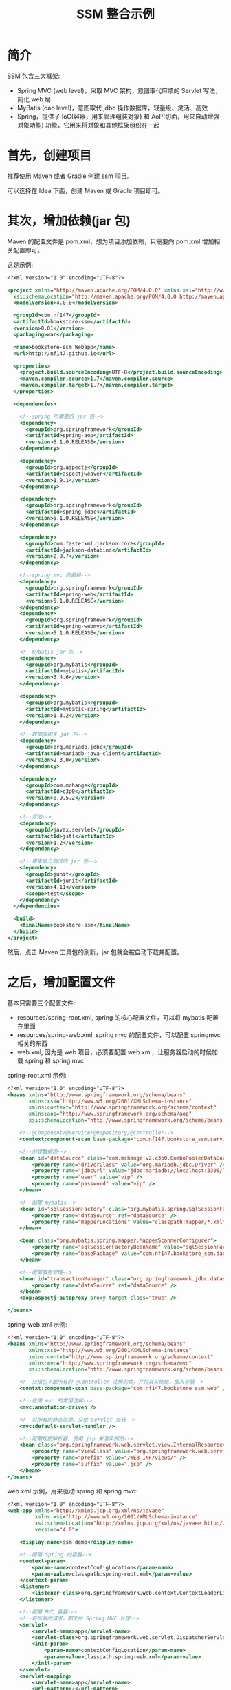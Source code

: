 #+TITLE: SSM 整合示例


* 简介

SSM 包含三大框架:
- Spring MVC (web level)，采取 MVC 架构，意图取代麻烦的 Servlet 写法，简化 web 层
- MyBatis (dao level)，意图取代 jdbc 操作数据库，轻量级、灵活、高效
- Spring，提供了 IoC(容器，用来管理组装对象) 和 AoP(切面，用来自动增强对象功能) 功能，它用来将对象和其他框架组织在一起

* 首先，创建项目

推荐使用 Maven 或者 Gradle 创建 ssm 项目。

可以选择在 Idea 下面，创建 Maven 或 Gradle 项目即可。

* 其次，增加依赖(jar 包)

Maven 的配置文件是 pom.xml，想为项目添加依赖，只需要向 pom.xml 增加相关配置即可。

这是示例:
#+BEGIN_SRC sgml
  <?xml version="1.0" encoding="UTF-8"?>

  <project xmlns="http://maven.apache.org/POM/4.0.0" xmlns:xsi="http://www.w3.org/2001/XMLSchema-instance"
    xsi:schemaLocation="http://maven.apache.org/POM/4.0.0 http://maven.apache.org/xsd/maven-4.0.0.xsd">
    <modelVersion>4.0.0</modelVersion>

    <groupId>com.nf147</groupId>
    <artifactId>bookstore-ssm</artifactId>
    <version>0.01</version>
    <packaging>war</packaging>

    <name>bookstore-ssm Webapp</name>
    <url>http://nf147.github.io</url>

    <properties>
      <project.build.sourceEncoding>UTF-8</project.build.sourceEncoding>
      <maven.compiler.source>1.7</maven.compiler.source>
      <maven.compiler.target>1.7</maven.compiler.target>
    </properties>

    <dependencies>

      <!--spring 所需要的 jar 包-->
      <dependency>
        <groupId>org.springframework</groupId>
        <artifactId>spring-aop</artifactId>
        <version>5.1.0.RELEASE</version>
      </dependency>

      <dependency>
        <groupId>org.aspectj</groupId>
        <artifactId>aspectjweaver</artifactId>
        <version>1.9.1</version>
      </dependency>

      <dependency>
        <groupId>org.springframework</groupId>
        <artifactId>spring-jdbc</artifactId>
        <version>5.1.0.RELEASE</version>
      </dependency>

      <dependency>
        <groupId>com.fasterxml.jackson.core</groupId>
        <artifactId>jackson-databind</artifactId>
        <version>2.9.7</version>
      </dependency>

      <!--spring mvc 的依赖-->
      <dependency>
        <groupId>org.springframework</groupId>
        <artifactId>spring-web</artifactId>
        <version>5.1.0.RELEASE</version>
      </dependency>
      <dependency>
        <groupId>org.springframework</groupId>
        <artifactId>spring-webmvc</artifactId>
        <version>5.1.0.RELEASE</version>
      </dependency>

      <!--mybatis jar 包-->
      <dependency>
        <groupId>org.mybatis</groupId>
        <artifactId>mybatis</artifactId>
        <version>3.4.6</version>
      </dependency>

      <dependency>
        <groupId>org.mybatis</groupId>
        <artifactId>mybatis-spring</artifactId>
        <version>1.3.2</version>
      </dependency>

      <!--数据库相关 jar 包-->
      <dependency>
        <groupId>org.mariadb.jdbc</groupId>
        <artifactId>mariadb-java-client</artifactId>
        <version>2.3.0</version>
      </dependency>

      <dependency>
        <groupId>com.mchange</groupId>
        <artifactId>c3p0</artifactId>
        <version>0.9.5.2</version>
      </dependency>

      <!--其他-->
      <dependency>
        <groupId>javax.servlet</groupId>
        <artifactId>jstl</artifactId>
        <version>1.2</version>
      </dependency>

      <!--用来单元测试的 jar 包-->
      <dependency>
        <groupId>junit</groupId>
        <artifactId>junit</artifactId>
        <version>4.11</version>
        <scope>test</scope>
      </dependency>
    </dependencies>

    <build>
      <finalName>bookstore-ssm</finalName>
    </build>
  </project>
#+END_SRC

然后，点击 Maven 工具包的刷新，jar 包就会被自动下载并配置。

* 之后，增加配置文件

基本只需要三个配置文件:
- resources/spring-root.xml, spring 的核心配置文件，可以将 mybatis 配置在里面
- resources/spring-web.xml, spring mvc 的配置文件，可以配置 springmvc 相关的东西
- web.xml, 因为是 web 项目，必须要配置 web.xml，让服务器启动的时候加载 spring 和 spring mvc

spring-root.xml 示例:
#+BEGIN_SRC sgml
  <?xml version="1.0" encoding="UTF-8"?>
  <beans xmlns="http://www.springframework.org/schema/beans"
         xmlns:xsi="http://www.w3.org/2001/XMLSchema-instance"
         xmlns:context="http://www.springframework.org/schema/context"
         xmlns:aop="http://www.springframework.org/schema/aop"
         xsi:schemaLocation="http://www.springframework.org/schema/beans http://www.springframework.org/schema/beans/spring-beans.xsd http://www.springframework.org/schema/context http://www.springframework.org/schema/context/spring-context.xsd http://www.springframework.org/schema/aop http://www.springframework.org/schema/aop/spring-aop.xsd">

      <!--@Component/@Service/@Repository/@Controller-->
      <context:component-scan base-package="com.nf147.bookstore_ssm.service" />

      <!--创建数据源-->
      <bean id="dataSource" class="com.mchange.v2.c3p0.ComboPooledDataSource">
          <property name="driverClass" value="org.mariadb.jdbc.Driver" />
          <property name="jdbcUrl" value="jdbc:mariadb://localhost:3306/lagou" />
          <property name="user" value="vip" />
          <property name="password" value="vip" />
      </bean>

      <!--配置 mybatis-->
      <bean id="sqlSessionFactory" class="org.mybatis.spring.SqlSessionFactoryBean">
          <property name="dataSource" ref="dataSource" />
          <property name="mapperLocations" value="classpath:mapper/*.xml" />
      </bean>

      <bean class="org.mybatis.spring.mapper.MapperScannerConfigurer">
          <property name="sqlSessionFactoryBeanName" value="sqlSessionFactory" />
          <property name="basePackage" value="com.nf147.bookstore_ssm.dao" />
      </bean>

      <!--配置事务管理-->
      <bean id="transactionManager" class="org.springframework.jdbc.datasource.DataSourceTransactionManager">
          <property name="dataSource" ref="dataSource" />
      </bean>
      <aop:aspectj-autoproxy proxy-target-class="true" />

  </beans>
#+END_SRC

spring-web.xml 示例:
#+BEGIN_SRC sgml
  <?xml version="1.0" encoding="UTF-8"?>
  <beans xmlns="http://www.springframework.org/schema/beans"
         xmlns:xsi="http://www.w3.org/2001/XMLSchema-instance"
         xmlns:contxt="http://www.springframework.org/schema/context"
         xmlns:mvc="http://www.springframework.org/schema/mvc"
         xsi:schemaLocation="http://www.springframework.org/schema/beans http://www.springframework.org/schema/beans/spring-beans.xsd http://www.springframework.org/schema/context http://www.springframework.org/schema/context/spring-context.xsd http://www.springframework.org/schema/cache http://www.springframework.org/schema/cache/spring-cache.xsd http://www.springframework.org/schema/mvc http://www.springframework.org/schema/mvc/spring-mvc.xsd">

      <!--扫描包下面所有的 @Controller 注解的类，并将其实例化，放入容器-->
      <contxt:component-scan base-package="com.nf147.bookstore_ssm.web" />

      <!--启用 mvc 的常用注解-->
      <mvc:annotation-driven />

      <!--将所有的静态资源，交给 Servlet 处理-->
      <mvc:default-servlet-handler />

      <!--配置视图解析器，使用 jsp 来渲染视图-->
      <bean class="org.springframework.web.servlet.view.InternalResourceViewResolver">
          <property name="viewClass" value="org.springframework.web.servlet.view.JstlView" />
          <property name="prefix" value="/WEB-INF/views/" />
          <property name="suffix" value=".jsp" />
      </bean>
  </beans>
#+END_SRC

web.xml 示例，用来驱动 spring 和 spring mvc:
#+BEGIN_SRC sgml
  <?xml version="1.0" encoding="UTF-8"?>
  <web-app xmlns="http://xmlns.jcp.org/xml/ns/javaee"
           xmlns:xsi="http://www.w3.org/2001/XMLSchema-instance"
           xsi:schemaLocation="http://xmlns.jcp.org/xml/ns/javaee http://xmlns.jcp.org/xml/ns/javaee/web-app_4_0.xsd"
           version="4.0">

      <display-name>ssm demo</display-name>

      <!--配置 Spring 的容器-->
      <context-param>
          <param-name>contextConfigLocation</param-name>
          <param-value>classpath:spring-root.xml</param-value>
      </context-param>
      <listener>
          <listener-class>org.springframework.web.context.ContextLoaderListener</listener-class>
      </listener>

      <!--配置 MVC 容器-->
      <!--将所有的请求，都交给 Spring MVC 处理-->
      <servlet>
          <servlet-name>app</servlet-name>
          <servlet-class>org.springframework.web.servlet.DispatcherServlet</servlet-class>
          <init-param>
              <param-name>contextConfigLocation</param-name>
              <param-value>classpath:spring-web.xml</param-value>
          </init-param>
      </servlet>
      <servlet-mapping>
          <servlet-name>app</servlet-name>
          <url-pattern>/</url-pattern>
      </servlet-mapping>
  </web-app>
#+END_SRC

然后，创建相关的目录结构，如图:

#+DOWNLOADED: c:/Users/nf147/AppData/Local/Temp/clip.png @ 2018-09-25 03:40:36
[[file:img/clip_2018-09-25_03-40-36.png]]

* 然后就可以创建服务器，启动之了

之后就可以在 idea 里面创建应用服务器，将项目部署到上面，运行之。

* 开始编码, 准备工作

创建表:
#+BEGIN_SRC sql
  create table ssm_book (
      bookid int auto_increment primary key,
      name varchar(20) not null,
      cnt int default 0
  );
#+END_SRC

为其创建实现类:
#+BEGIN_SRC java
  package com.nf147.bookstore_ssm.entity;

  public class Book {
      private int bookid;
      private String name;
      private int cnt;

      public Book() {
      }

      public Book(String name, int cnt) {
          this.name = name;
          this.cnt = cnt;
      }

      public int getBookid() {
          return bookid;
      }

      public void setBookid(int bookid) {
          this.bookid = bookid;
      }

      public String getName() {
          return name;
      }

      public void setName(String name) {
          this.name = name;
      }

      public int getCnt() {
          return cnt;
      }

      public void setCnt(int cnt) {
          this.cnt = cnt;
      }

      @Override
      public String toString() {
          return "Book{" +
                  "bookid=" + bookid +
                  ", name='" + name + '\'' +
                  ", cnt=" + cnt +
                  '}';
      }
  }
#+END_SRC

* 开始编码, dao 层示例

其创建 BookDAO 接口，实现数据库查询与操作:
#+BEGIN_SRC java
  public interface BookDAO {
      /**
       ,* 通过 id 获取图书
       ,*/
      Book getById(int bookid);

      /**
       ,* 获取书籍数目
       ,*/
      int countAll();

      /**
       ,* 获取所有图书
       ,*/
      List<Book> listAll();

      /**
       ,* 获取所有图书
       ,*/
      List<Book> listAllPager(@Param("offset") int offset, @Param("size") int size);
    
      /**
       ,* 新增图书
       ,*/
      int insert(Book book);

      /**
       ,* 修改图书
       ,*/
      int update(Book book);

      /**
       ,* 删除图书
       ,*/
      int delete(int bookid);
  }
#+END_SRC

然后，为这个接口，编写相应 mapper.xml，可以看做这个 xml 是这个接口的实现类(由 mybatis 根据这个 xml 创建相应的实现类):

#+BEGIN_SRC sgml
  <?xml version="1.0" encoding="UTF-8" ?>
  <!DOCTYPE mapper PUBLIC "-//mybatis.org//DTD Mapper 3.0//EN" "http://mybatis.org/dtd/mybatis-3-mapper.dtd">

  <mapper namespace="com.nf147.bookstore_ssm.dao.BookDAO">
      <insert id="insert" parameterType="com.nf147.bookstore_ssm.entity.Book">
          insert into ssm_book (name, cnt) values (#{name}, #{cnt})
      </insert>

      <insert id="update" parameterType="com.nf147.bookstore_ssm.entity.Book">
          update ssm_book
            set name = #{name}, cnt = #{cnt}
            where bookid = #{bookid}
      </insert>

      <delete id="delete" parameterType="int">
          delete from ssm_book where bookid=#{bookid}
      </delete>

      <select id="getById" parameterType="int" resultType="com.nf147.bookstore_ssm.entity.Book">
              select bookid, name, cnt from ssm_book where bookid = #{bookid}
      </select>

      <select id="countAll" resultType="java.lang.Integer">
          select count(*) from ssm_book
      </select>

      <select id="listAll" resultType="com.nf147.bookstore_ssm.entity.Book">
          select bookid, name, cnt from ssm_book
      </select>

      <select id="listAllPager" resultType="com.nf147.bookstore_ssm.entity.Book">
          select bookid, name, cnt from ssm_book limit #{offset}, #{size}
      </select>
  </mapper>
#+END_SRC

* 开始编码, service 层示例

需要有接口，有实现类，面向接口编程。

需要在实现类上，写 ~@Service~ 注解。

根据实际需要，在需要开启事务的方法上，添加 ~@Transactional~ 注解。

* 开始编码, web 层示例

简单示例:
#+BEGIN_SRC java
  @Controller
  public class BookController {

      @Autowired
      private BookService bookService;

      @RequestMapping("/book")
      public ModelAndView getBook(int bookid) {
          ModelAndView mv = new ModelAndView("book_detail");
          Book book = bookService.getBookById(bookid);
          mv.addObject("book", book);
          return mv;
      }

      @RequestMapping("/bookupdate")
      public String update(int bookid) {
          for (int i = 0; i < 10000; i++) {
              bookService.updateCnt(bookid);
          }
          return "book_detail";
      }
  }
#+END_SRC



